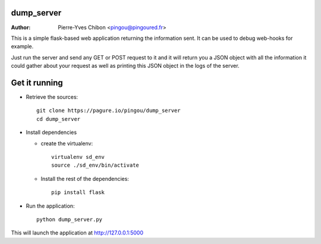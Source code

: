 dump_server
===========

:Author:  Pierre-Yves Chibon <pingou@pingoured.fr>

This is a simple flask-based web application returning the information sent.
It can be used to debug web-hooks for example.

Just run the server and send any GET or POST request to it and it will return
you a JSON object with all the information it could gather about your request as
well as printing this JSON object in the logs of the server.


Get it running
==============

* Retrieve the sources::

    git clone https://pagure.io/pingou/dump_server
    cd dump_server

* Install dependencies

  * create the virtualenv::

      virtualenv sd_env
      source ./sd_env/bin/activate

  * Install the rest of the dependencies::

      pip install flask

* Run the application::

    python dump_server.py


This will launch the application at http://127.0.0.1:5000
